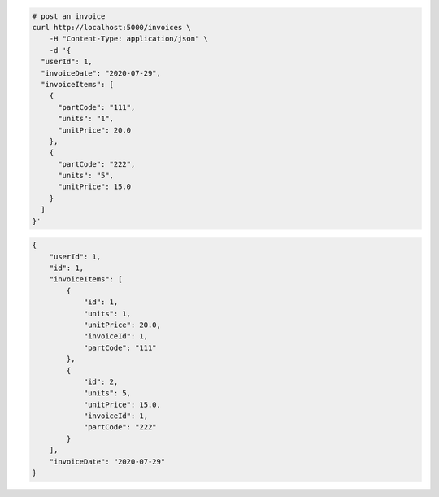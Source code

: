 .. code-block:: bash 
    
    # post an invoice
    curl http://localhost:5000/invoices \
        -H "Content-Type: application/json" \
        -d '{
      "userId": 1,
      "invoiceDate": "2020-07-29",
      "invoiceItems": [
        {
          "partCode": "111",
          "units": "1",
          "unitPrice": 20.0
        },
        {
          "partCode": "222",
          "units": "5",
          "unitPrice": 15.0
        }
      ]
    }'
    
..

.. code-block:: JSON 

    {
        "userId": 1,
        "id": 1,
        "invoiceItems": [
            {
                "id": 1,
                "units": 1,
                "unitPrice": 20.0,
                "invoiceId": 1,
                "partCode": "111"
            },
            {
                "id": 2,
                "units": 5,
                "unitPrice": 15.0,
                "invoiceId": 1,
                "partCode": "222"
            }
        ],
        "invoiceDate": "2020-07-29"
    }

..
